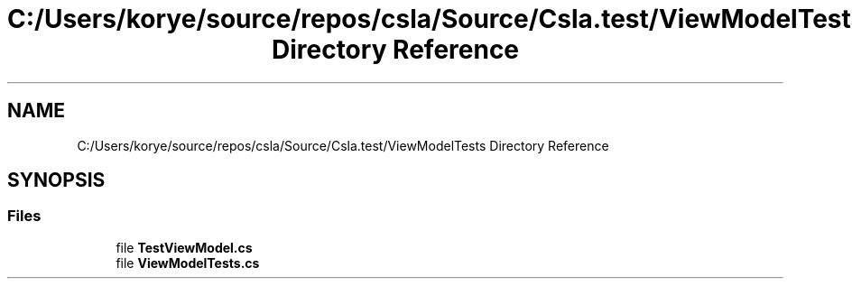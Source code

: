 .TH "C:/Users/korye/source/repos/csla/Source/Csla.test/ViewModelTests Directory Reference" 3 "Wed Jul 21 2021" "Version 5.4.2" "CSLA.NET" \" -*- nroff -*-
.ad l
.nh
.SH NAME
C:/Users/korye/source/repos/csla/Source/Csla.test/ViewModelTests Directory Reference
.SH SYNOPSIS
.br
.PP
.SS "Files"

.in +1c
.ti -1c
.RI "file \fBTestViewModel\&.cs\fP"
.br
.ti -1c
.RI "file \fBViewModelTests\&.cs\fP"
.br
.in -1c
